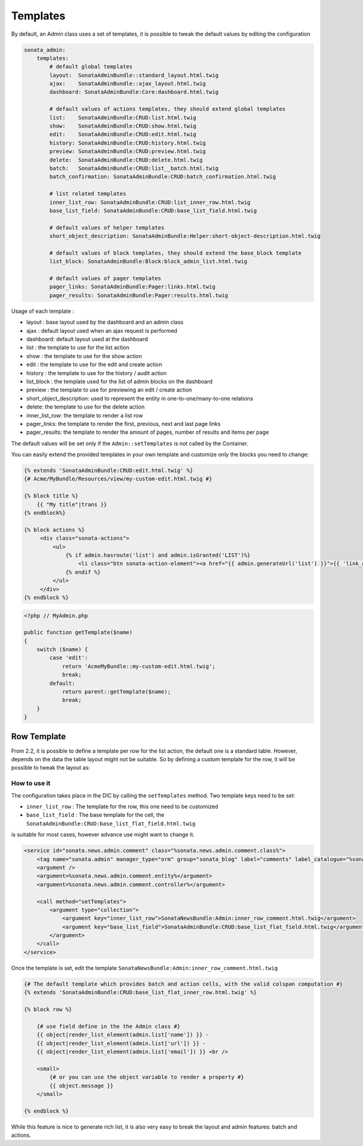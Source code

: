 Templates
=========

By default, an Admin class uses a set of templates, it is possible to tweak the default values by editing the configuration

.. code-block:: yaml

    sonata_admin:
        templates:
            # default global templates
            layout:  SonataAdminBundle::standard_layout.html.twig
            ajax:    SonataAdminBundle::ajax_layout.html.twig
            dashboard: SonataAdminBundle:Core:dashboard.html.twig

            # default values of actions templates, they should extend global templates
            list:    SonataAdminBundle:CRUD:list.html.twig
            show:    SonataAdminBundle:CRUD:show.html.twig
            edit:    SonataAdminBundle:CRUD:edit.html.twig
            history: SonataAdminBundle:CRUD:history.html.twig
            preview: SonataAdminBundle:CRUD:preview.html.twig
            delete:  SonataAdminBundle:CRUD:delete.html.twig
            batch:   SonataAdminBundle:CRUD:list__batch.html.twig
            batch_confirmation: SonataAdminBundle:CRUD:batch_confirmation.html.twig

            # list related templates
            inner_list_row: SonataAdminBundle:CRUD:list_inner_row.html.twig
            base_list_field: SonataAdminBundle:CRUD:base_list_field.html.twig

            # default values of helper templates
            short_object_description: SonataAdminBundle:Helper:short-object-description.html.twig

            # default values of block templates, they should extend the base_block template
            list_block: SonataAdminBundle:Block:block_admin_list.html.twig

            # default values of pager templates
            pager_links: SonataAdminBundle:Pager:links.html.twig
            pager_results: SonataAdminBundle:Pager:results.html.twig


Usage of each template :

* layout : base layout used by the dashboard and an admin class
* ajax : default layout used when an ajax request is performed
* dashboard: default layout used at the dashboard
* list : the template to use for the list action
* show : the template to use for the show action
* edit : the template to use for the edit and create action
* history : the template to use for the history / audit action
* list_block : the template used for the list of admin blocks on the dashboard
* preview : the template to use for previewing an edit / create action
* short_object_description: used to represent the entity in one-to-one/many-to-one relations
* delete: the template to use for the delete action
* inner_list_row: the template to render a list row
* pager_links: the template to render the first, previous, next and last page links
* pager_results: the template to render the amount of pages, number of results and items per page

The default values will be set only if the ``Admin::setTemplates`` is not called by the Container.

You can easily extend the provided templates in your own template and customize only the blocks you need to change:

.. code-block:: jinja

    {% extends 'SonataAdminBundle:CRUD:edit.html.twig' %}
    {# Acme/MyBundle/Resources/view/my-custom-edit.html.twig #}

    {% block title %}
        {{ "My title"|trans }}
    {% endblock%}

    {% block actions %}
         <div class="sonata-actions">
             <ul>
                 {% if admin.hasroute('list') and admin.isGranted('LIST')%}
                     <li class="btn sonata-action-element"><a href="{{ admin.generateUrl('list') }}">{{ 'link_action_list'|trans({}, 'SonataAdminBundle') }}</a></li>
                 {% endif %}
             </ul>
         </div>
    {% endblock %}


.. code-block:: php

    <?php // MyAdmin.php

    public function getTemplate($name)
    {
        switch ($name) {
            case 'edit':
                return 'AcmeMyBundle::my-custom-edit.html.twig';
                break;
            default:
                return parent::getTemplate($name);
                break;
        }
    }


Row Template
------------

From 2.2, it is possible to define a template per row for the list action, the default one is a standard table. However,
depends on the data the table layout might not be suitable. So by defining a custom template for the row, it will be
possible to tweak the layout as:

.. figure:: ./../images/sonata_inline_row.png
   :align: center
   :alt: Inline Row from the SonataNewsBundle
   :width: 700px


How to use it
~~~~~~~~~~~~~

The configuration takes place in the DIC by calling the ``setTemplates`` method. Two template keys need to be set:

- ``inner_list_row`` : The template for the row, this one need to be customized
- ``base_list_field`` : The base template for the cell, the ``SonataAdminBundle:CRUD:base_list_flat_field.html.twig``
is suitable for most cases, however advance use might want to change it.

.. code-block:: xml

    <service id="sonata.news.admin.comment" class="%sonata.news.admin.comment.class%">
        <tag name="sonata.admin" manager_type="orm" group="sonata_blog" label="comments" label_catalogue="%sonata.news.admin.comment.translation_domain%" label_translator_strategy="sonata.admin.label.strategy.underscore" />
        <argument />
        <argument>%sonata.news.admin.comment.entity%</argument>
        <argument>%sonata.news.admin.comment.controller%</argument>

        <call method="setTemplates">
            <argument type="collection">
                <argument key="inner_list_row">SonataNewsBundle:Admin:inner_row_comment.html.twig</argument>
                <argument key="base_list_field">SonataAdminBundle:CRUD:base_list_flat_field.html.twig</argument>
            </argument>
        </call>
    </service>

Once the template is set, edit the template ``SonataNewsBundle:Admin:inner_row_comment.html.twig``

.. code-block:: jinja

    {# The default template which provides batch and action cells, with the valid colspan computation #}
    {% extends 'SonataAdminBundle:CRUD:base_list_flat_inner_row.html.twig' %}

    {% block row %}

        {# use field define in the the Admin class #}
        {{ object|render_list_element(admin.list['name']) }} -
        {{ object|render_list_element(admin.list['url']) }} -
        {{ object|render_list_element(admin.list['email']) }} <br />

        <small>
            {# or you can use the object variable to render a property #}
            {{ object.message }}
        </small>

    {% endblock %}

While this feature is nice to generate rich list, it is also very easy to break the layout and admin features: batch and actions.
